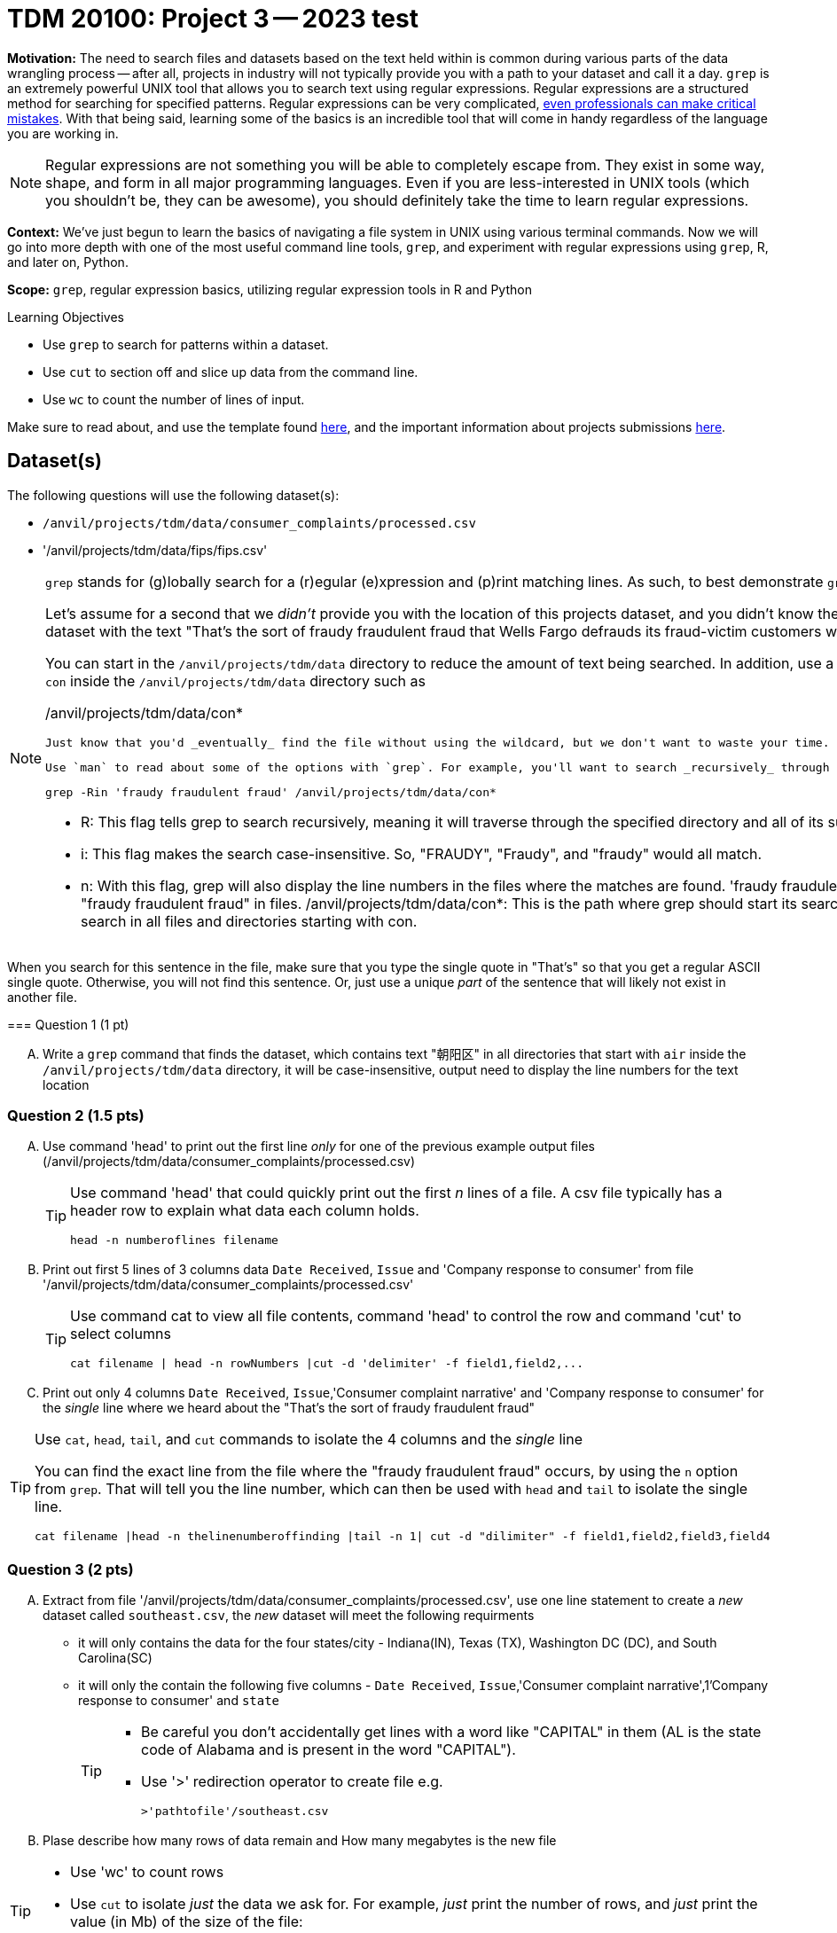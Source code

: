 = TDM 20100: Project 3 -- 2023 test

**Motivation:** The need to search files and datasets based on the text held within is common during various parts of the data wrangling process -- after all, projects in industry will not typically provide you with a path to your dataset and call it a day. `grep` is an extremely powerful UNIX tool that allows you to search text using regular expressions. Regular expressions are a structured method for searching for specified patterns. Regular expressions can be very complicated, https://blog.cloudflare.com/details-of-the-cloudflare-outage-on-july-2-2019/[even professionals can make critical mistakes]. With that being said, learning some of the basics is an incredible tool that will come in handy regardless of the language you are working in.


[NOTE]
====
Regular expressions are not something you will be able to completely escape from. They exist in some way, shape, and form in all major programming languages. Even if you are less-interested in UNIX tools (which you shouldn't be, they can be awesome), you should definitely take the time to learn regular expressions.
====

**Context:** We've just begun to learn the basics of navigating a file system in UNIX using various terminal commands. Now we will go into more depth with one of the most useful command line tools, `grep`, and experiment with regular expressions using `grep`, R, and later on, Python.

**Scope:** `grep`, regular expression basics, utilizing regular expression tools in R and Python

.Learning Objectives
****
- Use `grep` to search for patterns within a dataset.
- Use `cut` to section off and slice up data from the command line.
- Use `wc` to count the number of lines of input.
****

Make sure to read about, and use the template found xref:templates.adoc[here], and the important information about projects submissions xref:submissions.adoc[here].

== Dataset(s)

The following questions will use the following dataset(s):

- `/anvil/projects/tdm/data/consumer_complaints/processed.csv`
- '/anvil/projects/tdm/data/fips/fips.csv'


[NOTE]
====
`grep` stands for (g)lobally search for a (r)egular (e)xpression and (p)rint matching lines. As such, to best demonstrate `grep`, we will be using it with textual data.

Let's assume for a second that we _didn't_ provide you with the location of this projects dataset, and you didn't know the name of the file either. With all of that being said, you _do_ know that it is the only dataset with the text "That's the sort of fraudy fraudulent fraud that Wells Fargo defrauds its fraud-victim customers with. Fraudulently." in it. You may use 'grep' command to search for the dataset. 

You can start in the `/anvil/projects/tdm/data` directory to reduce the amount of text being searched. In addition, use a wildcard (*) to reduce the directories we search to only directories that start with a `con` inside the `/anvil/projects/tdm/data` directory such as

/anvil/projects/tdm/data/con*

 Just know that you'd _eventually_ find the file without using the wildcard, but we don't want to waste your time.

 Use `man` to read about some of the options with `grep`. For example, you'll want to search _recursively_ through the entire contents of the directories starting with a `con` with option -R or -r.

[source, bash]

grep -Rin 'fraudy fraudulent fraud' /anvil/projects/tdm/data/con*

- R: This flag tells grep to search recursively, meaning it will traverse through the specified directory and all of its subdirectories, looking for the pattern in every file it encounters.
- i: This flag makes the search case-insensitive. So, "FRAUDY", "Fraudy", and "fraudy" would all match.
- n: With this flag, grep will also display the line numbers in the files where the matches are found.
'fraudy fraudulent fraud': This is the pattern grep is looking for. It will search for the exact phrase "fraudy fraudulent fraud" in files.
/anvil/projects/tdm/data/con*: This is the path where grep should start its search. Specifically, it tells grep to look in the /anvil/projects/tdm/data/ directory and search in all files and directories starting with con.

[TIP]
====
When you search for this sentence in the file, make sure that you type the single quote in "That's" so that you get a regular ASCII single quote.  Otherwise, you will not find this sentence. Or, just use a unique _part_ of the sentence that will likely not exist in another file.
====

=== Question 1 (1 pt)

[upperalpha]
.. Write a `grep` command that finds the dataset, which contains text "朝阳区" in all directories that start with `air` inside the `/anvil/projects/tdm/data` directory, it will be case-insensitive, output need to display the line numbers for the text location


====

=== Question 2 (1.5 pts)

[upperalpha]
.. Use command 'head' to print out the first line _only_ for one of the previous example output files (/anvil/projects/tdm/data/consumer_complaints/processed.csv) 
 
+

[TIP]
====
Use command 'head' that could quickly print out the first _n_ lines of a file. A csv file typically has a header row to explain what data each column holds. 

[source, bash]

head -n numberoflines filename
====
//[arabic]
+
[start=b]

.. Print out first 5 lines of 3 columns data `Date Received`, `Issue` and 'Company response to consumer' from file '/anvil/projects/tdm/data/consumer_complaints/processed.csv'
+
[TIP] 
====
Use command cat to view all file contents, command 'head' to control the row and command 'cut' to select columns 

[source, bash]

cat filename | head -n rowNumbers |cut -d 'delimiter' -f field1,field2,...

====
//[arabic]
+
[start=c]
.. Print out only 4 columns `Date Received`, `Issue`,'Consumer complaint narrative' and 'Company response to consumer' for the _single_ line where we heard about the "That's the sort of fraudy fraudulent fraud"

[TIP]
====
Use `cat`, `head`, `tail`, and `cut` commands to isolate the 4 columns and the _single_ line
 
You can find the exact line from the file where the "fraudy fraudulent fraud" occurs, by using the `n` option from `grep`. That will tell you the line number, which can then be used with `head` and `tail` to isolate the single line.

[source, bash]

cat filename |head -n thelinenumberoffinding |tail -n 1| cut -d "dilimiter" -f field1,field2,field3,field4
====


=== Question 3 (2 pts)

//[arabic]
[upperalpha]

.. Extract from file '/anvil/projects/tdm/data/consumer_complaints/processed.csv', use one line statement to create a _new_ dataset called `southeast.csv`, the _new_ dataset will meet the following requirments

    * it will only contains the data for the four states/city - Indiana(IN), Texas (TX), Washington DC (DC), and South Carolina(SC)
    * it will only the contain the following five columns - `Date Received`, `Issue`,'Consumer complaint narrative',1'Company response to consumer' and `state`
+
[TIP]
====
- Be careful you don't accidentally get lines with a word like "CAPITAL" in them (AL is the state code of Alabama and is present in the word "CAPITAL"). 
- Use '>' redirection operator to create file e.g.
[source, bash]
>'pathtofile'/southeast.csv

====
//[arabic]
[start=b]
.. Plase describe how many rows of data remain and How many megabytes is the new file

[TIP] 
====
- Use 'wc' to count rows
- Use `cut` to isolate _just_ the data we ask for. For example, _just_ print the number of rows, and _just_ print the value (in Mb) of the size of the file:

[source, bash]

cut -d 'dilimiter' -f positionofrequestedfield
====

.output like this
----
520953
----

.output not like this
----
520953 /home/x-nzhou1/southeast.csv
----

=== Question 4 (1.5 pt)

//[arabic]
[upperalpha]
.. Use grep command to get  information from the _new_ data set 'southeast.csv', the output will need to meet the following requirements

* Contain one of the following words, the search is case-insensitive : "improper", "struggling", or "incorrect" 
* Use 'head' command to limit the output to only 5 rows  

 

=== Question 5 (2 pts)

//[arabic]
[upperalpha]
.. Use `grep` to find the narratives that contain at least one dollar amount enclosed in curly braces `{` and `}`, only outpu the amount between $200 -$500.  Use `head` to limit output to only the first 50 results

[TIP]
====
- Use the option `-E` to use extended regular expressions in 'grep' command. This will make your regular expressions less messy (less escaping). 
- Identify an alphanumeric with [^a-zA-Z0-9]*: This matches zero or more characters that are NOT alphanumeric (i.e., not a letter or a digit). The ^ inside the square brackets [ ] negates the character class, and the * quantifier specifies "zero or more" of the preceding element.
- Identify whitespace with \s*: Matches zero or more whitespace characters.
- Example to check number range from 100 to 200: 

[source, bash]

(1[0-9]{2}|3[0-9]{2}|4[0-9]{2}|200)\b
 
 - \b: Represents a word boundary, ensuring that the number is not part of a larger word or number.
====

[NOTE]
====
There are instances like `{>= $1000000}` and `{ XXXX }`. The first example qualifies, but the second doesn't. Make sure the following are matched:

- {$0.00}
- { $1,000.00 }
- {>= $1000000}
- { >= $1000000 }

And that the following are _not_ matched:

- { XXX }
- {XXX}
====

[TIP]
====
Regex is hard. Try the following logic. 

. Match a "{"
. Match 0 or more of any character that isn't a-z, A-Z, or 0-9
. Match 1 or more "$"
. Match 1 or more of any character that isn't "}"
. Match "}"
====


Project 03 Assignment Checklist
====
- Code used to solve quesiton 1 to 5
- Output from running th code
- Copy thes code and outputs to a new Python File  
    * `firstname-lastname-project03.ipynb`.
- Submit files through gradescope
====

[WARNING]
====
_Please_ make sure to double check that your submission is complete, and contains all of your code and output before submitting. If you are on a spotty internet connection, it is recommended to download your submission after submitting it to make sure what you _think_ you submitted, was what you _actually_ submitted.
                                                                                                                             
In addition, please review our xref:submissions.adoc[submission guidelines] before submitting your project.
====